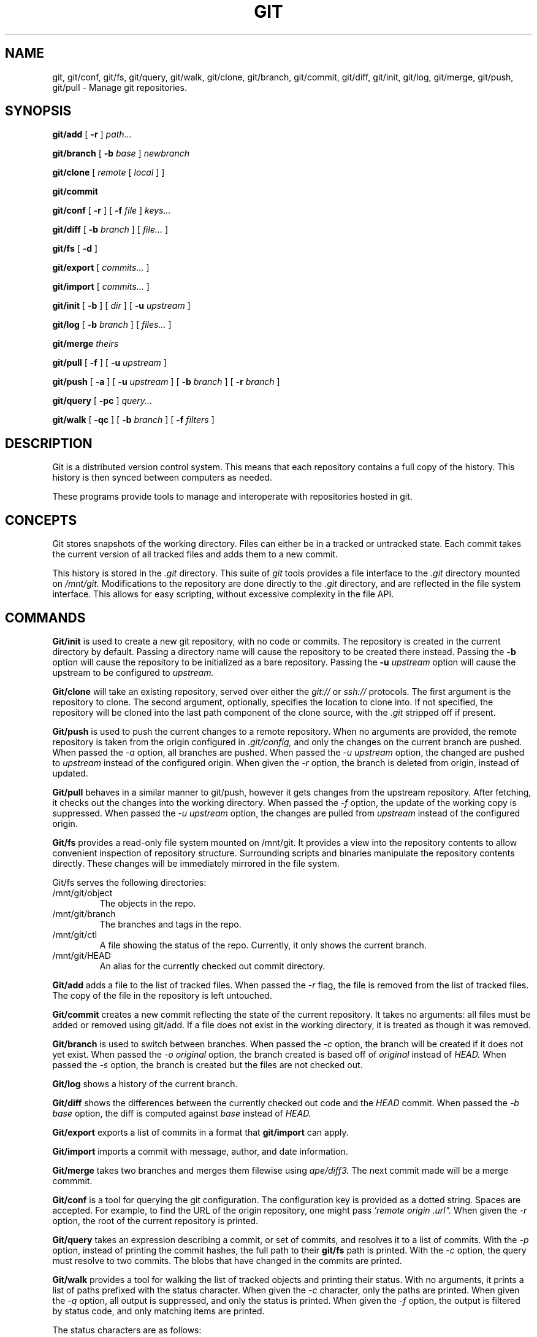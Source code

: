 .TH GIT 1
.SH NAME
git, git/conf, git/fs, git/query, git/walk, git/clone, git/branch,
git/commit, git/diff, git/init, git/log, git/merge, git/push, git/pull
\- Manage git repositories.

.SH SYNOPSIS
.PP
.B git/add
[
.B -r
]
.I path...
.PP
.B git/branch
[
.B -b
.I base
]
.I newbranch
.PP
.B git/clone
[
.I remote
[
.I local
]
]
.PP
.B git/commit
.PP
.B git/conf
[
.B -r
]
[
.B -f
.I file
]
.I keys...
.PP
.B git/diff
[
.B -b
.I branch
]
[
.I file...
]
.PP
.B git/fs
[
.B -d
]
.PP
.B git/export
[
.I commits...
]
.PP
.B git/import
[
.I commits...
]
.PP
.B git/init
[
.B -b
]
[
.I dir
]
[
.B -u
.I upstream
]
.PP
.B git/log
[
.B -b
.I branch
]
[
.I files...
]
.PP
.B git/merge
.I theirs
.PP
.B git/pull
[
.B -f
]
[
.B -u
.I upstream
]
.PP
.B git/push
[
.B -a
]
[
.B -u
.I upstream
]
[
.B -b
.I branch
]
[
.B -r
.I branch
]
.PP
.B git/query
[
.B -pc
]
.I query...
.PP
.B git/walk
[
.B -qc
]
[
.B -b
.I branch
]
[
.B -f
.I filters
]

.SH DESCRIPTION
.PP
Git is a distributed version control system.
This means that each repository contains a full copy of the history.
This history is then synced between computers as needed.

.PP
These programs provide tools to manage and interoperate with
repositories hosted in git.

.SH CONCEPTS

Git stores snapshots of the working directory.
Files can either be in a tracked or untracked state.
Each commit takes the current version of all tracked files and
adds them to a new commit.

This history is stored in the
.I .git
directory.
This suite of
.I git
tools provides a file interface to the
.I .git
directory mounted on
.I /mnt/git.
Modifications to the repository are done directly to the
.I .git
directory, and are reflected in the file system interface.
This allows for easy scripting, without excessive complexity
in the file API.

.SH COMMANDS

.PP
.B Git/init
is used to create a new git repository, with no code or commits.
The repository is created in the current directory by default.
Passing a directory name will cause the repository to be created
there instead.
Passing the
.B -b
option will cause the repository to be initialized as a bare repository.
Passing the
.B -u
.I upstream
option will cause the upstream to be configured to
.I upstream.

.PP
.B Git/clone
will take an existing repository, served over either the
.I git://
or
.I ssh://
protocols.
The first argument is the repository to clone.
The second argument, optionally, specifies the location to clone into.
If not specified, the repository will be cloned into the last path component
of the clone source, with the
.I .git
stripped off if present.

.B Git/push
is used to push the current changes to a remote repository.
When no arguments are provided, the remote repository is taken from
the origin configured in
.I .git/config,
and only the changes on the current branch are pushed.
When passed the
.I -a
option, all branches are pushed.
When passed the
.I -u upstream
option, the changed are pushed to
.I upstream
instead of the configured origin.
When given the
.I -r
option, the branch is deleted from origin, instead of updated.

.B Git/pull
behaves in a similar manner to git/push, however it gets changes from
the upstream repository.
After fetching, it checks out the changes into the working directory.
When passed the
.I -f
option, the update of the working copy is suppressed.
When passed the
.I -u upstream
option, the changes are pulled from
.I upstream
instead of the configured origin.

.B Git/fs
provides a read-only file system mounted on /mnt/git.
It provides a  view into the repository contents to allow convenient inspection of repository structure.
Surrounding scripts and binaries manipulate the repository contents directly.
These changes will be immediately mirrored in the file system.

.PP
Git/fs serves the following directories:

.TP
/mnt/git/object
The objects in the repo.
.TP
/mnt/git/branch
The branches and tags in the repo.
.TP
/mnt/git/ctl
A file showing the status of the repo.
Currently, it only shows the current branch.
.TP
/mnt/git/HEAD
An alias for the currently checked out commit directory.

.PP
.B Git/add
adds a file to the list of tracked files. When passed the
.I -r
flag, the file is removed from the list of tracked files.
The copy of the file in the repository is left untouched.

.PP
.B Git/commit
creates a new commit reflecting the state of the current repository.
It takes no arguments: all files must be added or removed using git/add.
If a file does not exist in the working directory, it is treated as though it was removed.

.PP
.B Git/branch
is used to switch between branches.
When passed the
.I -c
option, the branch will be created if it does not yet exist.
When passed the
.I -o original
option, the branch created is based off of
.I original
instead of
.I HEAD.
When passed the
.I -s
option, the branch is created but the files are not checked out.

.PP
.B Git/log
shows a history of the current branch.

.PP
.B Git/diff
shows the differences between the currently checked out code and
the
.I HEAD
commit.
When passed the
.I -b base
option, the diff is computed against
.I base
instead of
.I HEAD.

.PP
.B Git/export
exports a list of commits in a format that
.B git/import
can apply.

.PP
.B Git/import
imports a commit with message, author, and
date information.

.PP
.B Git/merge
takes two branches and merges them filewise using
.I ape/diff3.
The next commit made will be a merge commmit.

.PP
.B Git/conf
is a tool for querying the git configuration.
The configuration key is provided as a dotted string. Spaces
are accepted. For example, to find the URL of the origin
repository, one might pass
.I 'remote "origin".url".
When given the
.I -r
option, the root of the current repository is printed.

.B Git/query
takes an expression describing a commit, or set of commits,
and resolves it to a list of commits. With the
.I -p
option, instead of printing the commit hashes, the full
path to their
.B git/fs
path is printed. With the
.I -c
option, the query must resolve to two commits. The blobs
that have changed in the commits are printed.

.PP
.B Git/walk
provides a tool for walking the list of tracked objects and printing their status.
With no arguments, it prints a list of paths prefixed with the status character.
When given the
.I -c
character, only the paths are printed.
When given the
.I -q
option, all output is suppressed, and only the status is printed.
When given the
.I -f
option, the output is filtered by status code, and only matching items are printed.

.PP
The status characters are as follows:
.TP
T
Tracked, not modified since last commit.
.TP
M
Modified since last commit.
.TP
R
Removed from either working directory tracking list.
.TP
A
Added, does not yet exist in a commit.

.SH REF SYNTAX

.PP
Refs are specified with a simple query syntax.
A bare hash always evaluates to itself.
Ref names are resolved to their hashes.
The
.B a ^
suffix operator finds the parent of a commit.
The
.B a b @
suffix operator finds the common ancestor of the previous two commits.
The
.B a .. b
or
.B a : b
operator finds all commits between
.B a
and
.B b.
Between is defined as the set of all commits which are ancestors of
.B b
and descendants of
.B a.

.SH EXAMPLES

.PP
In order to create a new repository, run
.B git/init:

.EX
git/init myrepo
.EE

To clone an existing repository from a git server, run:
.EX
git/clone git://github.com/Harvey-OS/harvey
cd harvey
# edit files
git/commit
git/push
.EE

.SH SOURCE
.B /sys/src/cmd/git

.SH SEE ALSO
.IR hg(1)
.IR replica(1)
.IR patch(1)
.IR diff3

.SH BUGS
.PP
Repositories with submodules are effectively read-only.

.PP
There are a number of missing commands, features, and tools. Notable
missing features include
.I http
clones, history editing, and formatted patch management.

